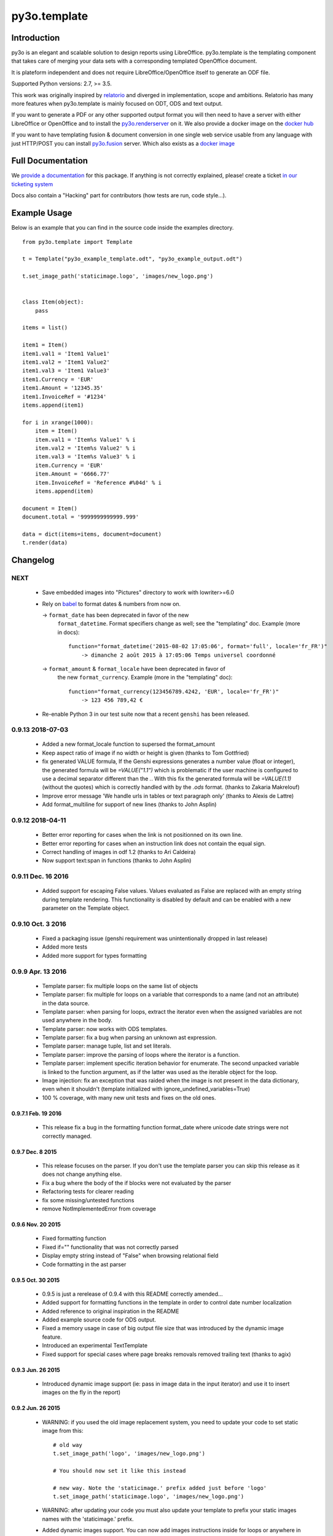 py3o.template
*************

.. image:: https://drone-ci.xcg.io/api/badges/faide/py3o.template/status.svg
  :target: https://drone-ci.xcg.io/faide/py3o.template
  :alt: Build Status

.. image:: https://img.shields.io/badge/code%20style-black-000000.svg
  :target: https://github.com/ambv/black
  :alt: Code Style: Black

Introduction
============

py3o is an elegant and scalable solution to design reports using LibreOffice.
py3o.template is the templating component that takes care of
merging your data sets with a corresponding templated OpenOffice document.

It is plateform independent and does not require LibreOffice/OpenOffice itself
to generate an ODF file.

Supported Python versions: 2.7, >= 3.5.

This work was originally inspired by `relatorio`_ and diverged in
implementation, scope and ambitions. Relatorio has many more features
when py3o.template is mainly focused on ODT, ODS and text output.

If you want to generate a PDF or any other supported output format you will then
need to have a server with either LibreOffice or OpenOffice and to install
the `py3o.renderserver`_ on it. We also provide a docker image on
the `docker hub`_

If you want to have templating fusion & document conversion in one
single web service usable from any language with just HTTP/POST you can install
`py3o.fusion`_ server. Which also exists as a `docker image`_

Full Documentation
==================

We `provide a documentation`_ for this package. If anything is not correctly
explained, please! create a ticket `in our ticketing system`_

Docs also contain a "Hacking" part for contributors (how tests are run, code
style...).

Example Usage
=============

Below is an example that you can find in the source code inside the examples
directory.

::

    from py3o.template import Template

    t = Template("py3o_example_template.odt", "py3o_example_output.odt")

    t.set_image_path('staticimage.logo', 'images/new_logo.png')


    class Item(object):
        pass

    items = list()

    item1 = Item()
    item1.val1 = 'Item1 Value1'
    item1.val2 = 'Item1 Value2'
    item1.val3 = 'Item1 Value3'
    item1.Currency = 'EUR'
    item1.Amount = '12345.35'
    item1.InvoiceRef = '#1234'
    items.append(item1)

    for i in xrange(1000):
        item = Item()
        item.val1 = 'Item%s Value1' % i
        item.val2 = 'Item%s Value2' % i
        item.val3 = 'Item%s Value3' % i
        item.Currency = 'EUR'
        item.Amount = '6666.77'
        item.InvoiceRef = 'Reference #%04d' % i
        items.append(item)

    document = Item()
    document.total = '9999999999999.999'

    data = dict(items=items, document=document)
    t.render(data)


Changelog
=========


NEXT
----

  - Save embedded images into "Pictures" directory to work with lowriter>=6.0

  - Rely on `babel`_ to format dates & numbers from now on.

    -> ``format_date`` has been deprecated in favor of the new
       ``format_datetime``. Format specifiers change as well; see the
       "templating" doc. Example (more in docs)::

        function="format_datetime('2015-08-02 17:05:06', format='full', locale='fr_FR')"
            -> dimanche 2 août 2015 à 17:05:06 Temps universel coordonné

    -> ``format_amount`` & ``format_locale`` have been deprecated in favor of
       the new ``format_currency``. Example (more in the "templating" doc)::

        function="format_currency(123456789.4242, 'EUR', locale='fr_FR')"
            -> 123 456 789,42 €

  - Re-enable Python 3 in our test suite now that a recent ``genshi`` has been
    released.


0.9.13 2018-07-03
-----------------
  - Added a new format_locale function to supersed the format_amount
  - Keep aspect ratio of image if no width or height is given (thanks to
    Tom Gottfried)
  - fix generated VALUE formula, If the Genshi expressions generates a number
    value (float or integer), the generated formula will be `=VALUE("1.1")`
    which is problematic if the user machine is configured to use a decimal
    separator different than the `.`. With this fix the generated formula will
    be `=VALUE(1.1)` (without the quotes) which is correctly handled with
    by the `.ods` format. (thanks to Zakaria Makrelouf)
  - Improve error message 'We handle urls in tables or text paragraph only'
    (thanks to Alexis de Lattre)
  - Add format_multiline for support of new lines (thanks to John Asplin)


0.9.12 2018-04-11
-----------------

  - Better error reporting for cases when the link is not positionned
    on its own line.
  - Better error reporting for cases when an instruction link does not contain
    the equal sign.
  - Correct handling of images in odf 1.2 (thanks to Ari Caldeira)
  - Now support text:span in functions (thanks to John Asplin)

0.9.11 Dec. 16 2016
-------------------

  - Added support for escaping False values. Values evaluated as False are
    replaced with an empty string during template rendering. This
    functionality is disabled by default and can be enabled with a new
    parameter on the Template object.


0.9.10 Oct. 3 2016
------------------

  - Fixed a packaging issue (genshi requirement was unintentionally
    dropped in last release)
  - Added more tests
  - Added more support for types formatting

0.9.9 Apr. 13 2016
------------------

  - Template parser: fix multiple loops on the same list of objects
  - Template parser: fix multiple for loops on a variable that corresponds to a
    name (and not an attribute) in the data source.
  - Template parser: when parsing for loops, extract the iterator even when the
    assigned variables are not used anywhere in the body.
  - Template parser: now works with ODS templates.
  - Template parser: fix a bug when parsing an unknown ast expression.
  - Template parser: manage tuple, list and set literals.
  - Template parser: improve the parsing of loops where the iterator is a
    function.
  - Template parser: implement specific iteration behavior for enumerate.
    The second unpacked variable is linked to the function argument, as if
    the latter was used as the iterable object for the loop.
  - Image injection: fix an exception that was raided when the image is
    not present in the data dictionary, even when it shouldn't
    (template initialized with ignore_undefined_variables=True)
  - 100 % coverage, with many new unit tests and fixes on the old ones.

0.9.7.1 Feb. 19 2016
~~~~~~~~~~~~~~~~~~~~

  - This release fix a bug in the formatting function format_date where
    unicode date strings were not correctly managed.

0.9.7 Dec. 8 2015
~~~~~~~~~~~~~~~~~

  - This release focuses on the parser. If you
    don't use the template parser you can skip this release as it does not
    change anything else.
  - Fix a bug where the body of the if blocks were not evaluated
    by the parser
  - Refactoring tests for clearer reading
  - fix some missing/untested functions
  - remove NotImplementedError from coverage

0.9.6 Nov. 20 2015
~~~~~~~~~~~~~~~~~~

  - Fixed formatting function
  - Fixed if="" functionality that was not correctly parsed
  - Display empty string instead of "False" when browsing relational field
  - Code formatting in the ast parser

0.9.5 Oct. 30 2015
~~~~~~~~~~~~~~~~~~

  - 0.9.5 is just a rerelease of 0.9.4 with this README correctly
    amended...

  - Added support for formatting functions in the template in
    order to control date number localization
  - Added reference to original inspiration in the README
  - Added example source code for ODS output.
  - Fixed a memory usage in case of big output file size that
    was introduced by the dynamic image feature.
  - Introduced an experimental TextTemplate
  - Fixed support for special cases where page breaks removals
    removed trailing text (thanks to agix)

0.9.3 Jun. 26 2015
~~~~~~~~~~~~~~~~~~

  - Introduced dynamic image support (ie: pass in image data in the input
    iterator) and use it to insert images on the fly in the report)

0.9.2 Jun. 26 2015
~~~~~~~~~~~~~~~~~~

  - WARNING: if you used the old image replacement system, you
    need to update your code to set static image from this::

      # old way
      t.set_image_path('logo', 'images/new_logo.png')

      # You should now set it like this instead

      # new way. Note the 'staticimage.' prefix added just before 'logo'
      t.set_image_path('staticimage.logo', 'images/new_logo.png')

  - WARNING: after updating your code you must also update your template
    to prefix your static images names with the 'staticimage.' prefix.

  - Added dynamic images support. You can now add images instructions inside
    for loops or anywhere in your templates and pass the image data
    inside your objects attributes.
  - Added support for image data (dynamic ones) being passed-in as base64
    data. This is useful for some clients like `Odoo's report_py3o`_ because
    they store image data as base64 encoded fields.

.. _Odoo's report_py3o: https://bitbucket.org/xcg/report_py3o

0.9.1 Jun. 3 2015
~~~~~~~~~~~~~~~~~

  - Fixed parser to read from the var name instead of its description,
    if you dont use the helper tool to introspect your reports this release
    is of no importance to you as it only fixes this particular point.

0.9 Jan. 8 2015
~~~~~~~~~~~~~~~~

  - Added support for soft page breaks


0.8 Nov. 19 2014
~~~~~~~~~~~~~~~~

  - Added better unit tests
  - Fixed corner cases in the variable introspection mechanism
  - Better handling of "ignore_undefined" that now also allows undefined images

0.7 Oct. 15 2014
~~~~~~~~~~~~~~~~

  - Added Python3 support
  - Fixed a problem with validity of output in case the template contains
    a text:list inside a for loop
  - Added new public methods to help report servers introspect the template
    data dictionary
  - Added real unit tests (96% coverage ATM, way to go test team!)

Contributors
============

By order of contribution date:

  - `Florent Aide`_
  - `Emmanuel Cazenave`_
  - `jon1012`_
  - `Eugene Morozov`_
  - `Houzéfa Abbasbay`_
  - `Torsten Irländer`_
  - `Sergey Fedoseev`_
  - `Vincent Lhote-Hatakeyama`_
  - `Anael Lorimier`_
  - `Björn Ricks`_
  - `Agix`_
  - `Jérémie Gavrel`_
  - `Laurent Mignon`_
  - `Alexis de Lattre`_
  - `JosDeGraeve`_
  - `Antoine Nguyen`_
  - `Ari Caldeira`_
  - `John Asplin`_
  - `Zakaria Makrelouf`_
  - `Tom Gottfried`_

.. _Florent Aide: https://bitbucket.org/faide
.. _Emmanuel Cazenave: https://bitbucket.org/cazino
.. _jon1012: https://bitbucket.org/jon1012
.. _Eugene Morozov: https://bitbucket.org/mojo
.. _Houzéfa Abbasbay: https://bitbucket.org/houzefa-abba
.. _Torsten Irländer: https://bitbucket.org/ti
.. _Sergey Fedoseev: https://bitbucket.org/sir_sigurd
.. _Vincent Lhote-Hatakeyama: https://bitbucket.org/vincent_lhote
.. _Anael Lorimier: https://bitbucket.org/alorimier
.. _Björn Ricks: https://bitbucket.org/bjoernricks
.. _Agix: https://bitbucket.org/agix
.. _Jérémie Gavrel: https://bitbucket.org/gavrelj
.. _Laurent Mignon: https://bitbucket.org/lmi
.. _Alexis de Lattre: https://github.com/alexis-via
.. _JosDeGraeve: https://bitbucket.org/JosDeGraeve
.. _Antoine Nguyen: https://github.com/tonioo
.. _Ari Caldeira: https://bitbucket.org/ari_tauga
.. _John Asplin: https://bitbucket.org/asplinsolutions
.. _Zakaria Makrelouf https://bitbucket.org/z_makrelouf/
.. _Tom Gottfried https://bitbucket.org/tfried/

.. _py3o.renderserver: https://bitbucket.org/faide/py3o.renderserver/
.. _provide a documentation: http://py3otemplate.readthedocs.org
.. _in our ticketing system: https://bitbucket.org/faide/py3o.template/issues?status=new&status=open
.. _docker hub: https://registry.hub.docker.com/u/xcgd/py3oserver-docker/
.. _py3o.fusion: https://bitbucket.org/faide/py3o.fusion
.. _docker image: https://registry.hub.docker.com/u/xcgd/py3o.fusion
.. _relatorio: http://relatorio.tryton.org/
.. _babel: http://babel.pocoo.org
